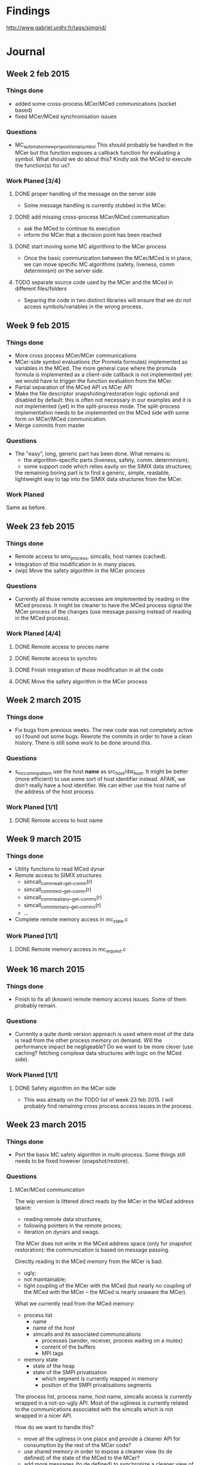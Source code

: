* Findings
http://www.gabriel.urdhr.fr/tags/simgrid/
* Journal
** Week 2 feb 2015
*** Things done
 - added some cross-process MCer/MCed communications (socket based)
 - fixed MCer/MCed synchronisation issues
*** Questions
 - MC_automaton_new_propositional_symbol This should probably be
   handled in the MCer but this function exposes a callback function
   for evaluating a symbol. What should we do about this? Kindly ask
   the MCed to execute the function(s) for us?
*** Work Planed [3/4]
**** DONE proper handling of the message on the server side
 - Some message handling is currently stubbed in the MCer.
**** DONE add missing cross-process MCer/MCed communication
 - ask the MCed to continue its execution
 - inform the MCer that a decision point has been reached
**** DONE start moving some MC algorithms to the MCer process
 - Once the basic communication between the MCer/MCed is in place, we
   can move specific MC algorithms (safety, liveness, comm
   determinism) on the server side.
**** TODO separate source code used by the MCer and the MCed in different files/folders
 - Separing the code in two distinct libraries will ensure that we do
   not access symbols/variables in the wrong process.
** Week 9 feb 2015
*** Things done
 - More cross process MCer/MCer communications
 - MCer-side symbol evaluations (for Promela formulas) implemented as
   variables in the MCed. The more general case where the promula
   formula is implemented as a client-side callback is not implemented
   yet: we would have to trigger the function evaluation from the
   MCer.
 - Partial separation of the MCed API vs MCer API
 - Make the file descriptor snapshoting/restoration logic optional and
   disabled by default: this is often not necessary in our examples
   and it is not implemented (yet) in the split-process mode. The
   split-process implementation needs to be implemented on the MCed
   side with some form on MCer/MCed communication.
 - Merge commits from master
*** Questions
 - The "easy", long, generic part has been done. What remains is:
   - the algorithm-specific parts (liveness, safety, comm. determinism);
   - some support code which relies eavily on the SIMIX data
     structures;
   the remaining boring part is to find a generic, simple, readable,
   lightweight way to tap into the SIMIX data structures from the
   MCer.
*** Work Planed
Same as before.
** Week 23 feb 2015
*** Things done
- Remote access to smx_process, simcalls, host names (cached).
- Integration of this modification in in many places.
- (wip) Move the safety algorithm in the MCer process
*** Questions
- Currently all those remote accesses are implemented by reading in
  the MCed process. It might be cleaner to have the MCed process
  signal the MCer process of the changes (use message passing instead
  of reading in the MCed process).
*** Work Planed [4/4]
**** DONE Remote access to proces name
**** DONE Remote access to synchro
**** DONE Finish integration of those modification in all the code
**** DONE Move the safety algorithm in the MCer process
** Week 2 march 2015
*** Things done
- Fix bugs from previous weeks. The new code was not completely active
  so I found out some bugs. Rewrote the commits in order to have a
  clean history. There is still some work to be done around this.
*** Questions
- s_mc_comm_pattern use the host *name* as src_host/dst_host. It might
  be better (more efficient) to use some sort of host identifier
  instead. AFAIK, we don't really have a host identifier. We can
  either use the host name of the address of the host process.
*** Work Planed [1/1]
**** DONE Remote access to host name
** Week 9 march 2015
*** Things done
- Utility functions to read MCed dynar
- Remote access to SIMIX structures
  - simcall_comm_wait__get__comm(r)
  - simcall_comm_test__get__comm(r)
  - simcall_comm_waitany__get__comms(r)
  - simcall_comm_testany__get__comms(r)
  - ...
- Complete remote memory access in mc_state.c
*** Work Planed [1/1]
**** DONE Remote memory access in mc_request.c
** Week 16 march 2015
*** Things done
- Finish to fix all (known) remote memory access issues. Some of them
  probably remain.
*** Questions
 - Currently a quite dumb version approach is used where most of the
   data is read from the other process memory on demand. Will the
   performance impact be negligeable? Do we want to be more clever
   (use caching? fetching complexe data structures with logic on the
   MCed side).
*** Work Planed [1/1]
**** DONE Safety algorithm on the MCer side
 - This was already on the TODO list of week 23 feb 2015. I will
   probably find remaining cross process access issues in the process.
** Week 23 march 2015
*** Things done
 - Port the basix MC safety algorithm in multi-process.
   Some things still needs to be fixed however (snapshot/restore).
*** Questions
**** MCer/MCed communication
The wip version is littered direct reads by the MCer in the MCed address space:
 - reading remote data structures;
 - following pointers in the remote proces;
 - iteration on dynars and swags.

The MCer does not write in the MCed address space (only for snapshot
restoration): the communication is based on message passing.

Directly reading in the MCed memory from the MCer is bad:
 - ugly;
 - not maintainable;
 - tight coupling of the MCer with the MCed (but nearly no coupling of
   the MCed with the MCer -- the MCed is nearly unaware the MCer).

What we currently read from the MCed memory:
  - process list
    - name
    - name of the host
    - simcalls and its associated communications
      - processes (sender, receiver, process waiting on a mutex)
      - content of the buffers
      - MPI tags
  - memory state
    - state of the heap
    - state of the SMPI privatisation
      - which segment is currently mapped in memory
      - position of the SMPI privatisations segments

The process list, process name, host name, simcalls access is
currently wrapped in a not-so-ugly API. Most of the ugliness is
currently related to the communications associated with the simcalls
which is not wrapped in a nicer API.

How do we want to handle this?
 - move all the ugliness in one place and provide a cleaner API for
   consumption by the rest of the MCer code?
 - use shared memory in order to expose a cleaner view (to de defined)
   of the state of the MCed to the MCer?
 - add more messages (to de defined) to synchronize a cleaner view
   of the state?
**** Isolation of the simulated process?
 - Shall we move towards a design were each simulated process is
   isolated in its own process? 
   - [Mt] that would help for SMPI anyway
*** Work Planed
**** TODO Fix snapshoting logic and make it work in safety
**** TODO Test and check for remaining issues in the safety path
 - Check all the options
 - Check on different problems and check if we find the same results.
**** TODO Implement the liveness in cross-process
*** Work Planed [3/3]
**** DONE Fix snapshoting logic and make it work in safety
**** DONE Test and check for remaining issues in the safety path
 - Check all the options
 - Check on different problems and check if we find the same results.
**** DONE Implement the liveness in multi-process
** Week 29 march 2015
*** Things done
- Find why the state comparison code does not work in the new version,
  it was disabled by some other code.
- Fix the state comparison code in cross process mode.
- In the process, I found older regressions in the state comparison
  results: commit 03d36345c4247a907709b86c189a53f5f85bea88 brings an
  increased number of states. Some states which were taken as similar
  are now different. The modification responsible for this difference
  can be traced back to the `xbt_cfg_register()` calls which leads to
  new instances of "Local variable comm () in frame
  simcall_BODY_comm_wait is different between snapshots". The MC have
  a lot of difficulty to compare s_smx_synchro (because of the union):
  if we could fix this in the future (by using a custom code for
  comparing s_smx_synchro) we might have more stable state comparison
  (and less explored states).
*** Work Planed [0/0]
** Week 05 april 2015
*** Things done
- Moved the liveness code in multi-process.
- Moved the comm determinism code in multi-process (wip, broken).
*** Work Planed [1/2]
**** DONE Fix the comm determinism to work in multi-process
**** TODO Kill the single process path and cleanup
This will lead to a huge simplification of the code. Then, it will be
possible to split the code in different directories (for the MCed, for
the MCed, for both).
** Week 13 april 2015
*** Things done
- Finished to move all the code in split process.
- WIP cleanup of the code:
  - remove the entangled MCed/MCer code;
  - switch some parts to C++ (classes, methods, STL).
*** Work Planed [1/2]
**** DONE Remove the heap juggling (wip)
**** TODO C++ification
** Week 27 april 2015
*** Things done
- Remove the multiple heap, heap juggling code.
- First Simgrid Community Tuesday: 😀
  - Fix test-smpi-mpich3-attr-raw.
  - Disable the test msg-exception-thread (which cannot pass on most machines).
  - Fix gforge issue #1156, "xbt-dict regresion test missing when keys are not null-terminated"
  - Investigate #18874 "memory leak using the Java binding" (looks normal)
*** Questions
- Now that we do not need to use multiple heaps anymore we might use
  another malloc implementation (jemalloc?) as long as we are able to
  have a look at its structure. Is there any off-the-shelf (more
  efficient) malloc implementation which can expose the relevant
  information to the caller?
** Week 7 may 2015
*** Things done
- Fix the build on the CI servers.
- Fix the tests on the CI servers.
** Week 25 may 2015
*** Things done
- Code cleanup and C++-ification of some parts of the code.
  - Replaced the C-based virtual-tables with C++ ones by making
    Process, Snapshot, AddressSpace classes.
- Fix some bugs found in the process.
- Fix build/test errors on the CI machines.
- Add documentation on the model-checker.
*** Work Planed [0/3]
**** TODO Rerun previous experiments (from the papers)
In order to see how things evolved (results, bugs, performance) with
the modifications:
 - split process;
 - SMPI mutex on messages.
**** TODO Investigation the barrier bug
See what we can infer from the model-checker?
**** TODO Use ISP and compare it with simgrid
* Abbreviations
 - MC: model-checking, model-check
 - MCer: model-checker
 - MCed: model-checked application
